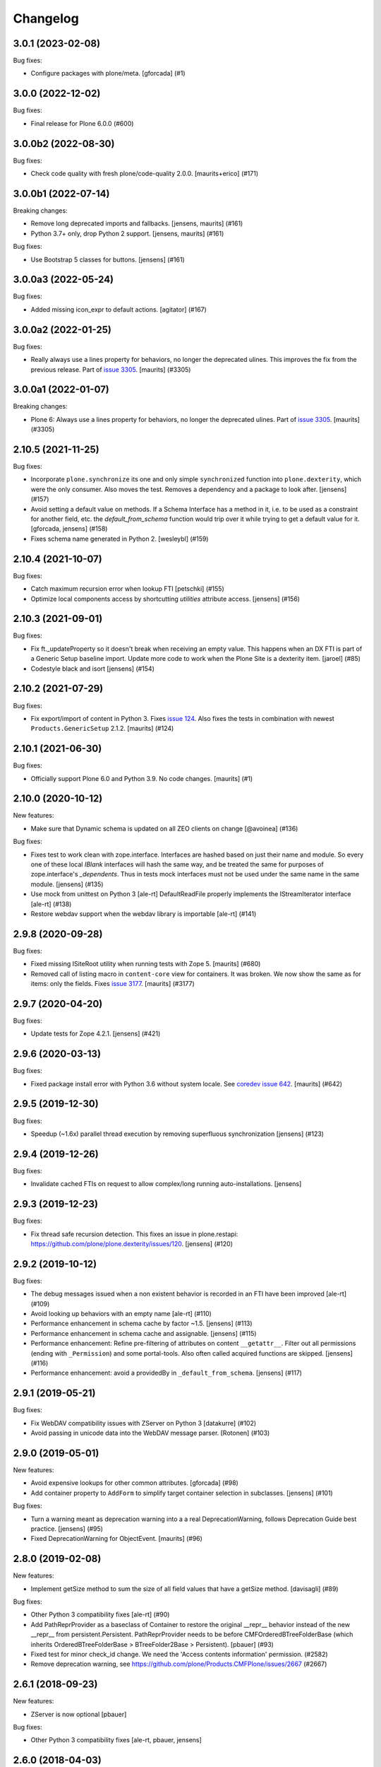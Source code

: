 Changelog
=========


.. You should *NOT* be adding new change log entries to this file.
   You should create a file in the news directory instead.
   For helpful instructions, please see:
   https://github.com/plone/plone.releaser/blob/master/ADD-A-NEWS-ITEM.rst

.. towncrier release notes start

3.0.1 (2023-02-08)
------------------

Bug fixes:


- Configure packages with plone/meta.
  [gforcada] (#1)


3.0.0 (2022-12-02)
------------------

Bug fixes:


- Final release for Plone 6.0.0 (#600)


3.0.0b2 (2022-08-30)
--------------------

Bug fixes:


- Check code quality with fresh plone/code-quality 2.0.0.
  [maurits+erico] (#171)


3.0.0b1 (2022-07-14)
--------------------

Breaking changes:


- Remove long deprecated imports and fallbacks.
  [jensens, maurits] (#161)
- Python 3.7+ only, drop Python 2 support.
  [jensens, maurits] (#161)


Bug fixes:


- Use Bootstrap 5 classes for buttons.
  [jensens] (#161)


3.0.0a3 (2022-05-24)
--------------------

Bug fixes:


- Added missing icon_expr to default actions.
  [agitator] (#167)


3.0.0a2 (2022-01-25)
--------------------

Bug fixes:


- Really always use a lines property for behaviors, no longer the deprecated ulines.
  This improves the fix from the previous release.
  Part of `issue 3305 <https://github.com/plone/Products.CMFPlone/issues/3305>`_.
  [maurits] (#3305)


3.0.0a1 (2022-01-07)
--------------------

Breaking changes:


- Plone 6: Always use a lines property for behaviors, no longer the deprecated ulines.
  Part of `issue 3305 <https://github.com/plone/Products.CMFPlone/issues/3305>`_.
  [maurits] (#3305)


2.10.5 (2021-11-25)
-------------------

Bug fixes:


- Incorporate ``plone.synchronize`` its one and only simple ``synchronized`` function into ``plone.dexterity``, which were the only consumer.
  Also moves the test. Removes a dependency and a package to look after.
  [jensens] (#157)
- Avoid setting a default value on methods.
  If a Schema Interface has a method in it, i.e. to be used as a
  constraint for another field, etc. the `default_from_schema` function
  would trip over it while trying to get a default value for it.
  [gforcada, jensens] (#158)
- Fixes schema name generated in Python 2. [wesleybl] (#159)


2.10.4 (2021-10-07)
-------------------

Bug fixes:


- Catch maximum recursion error when lookup FTI
  [petschki] (#155)
- Optimize local components access by shortcutting `utilities` attribute access. [jensens] (#156)


2.10.3 (2021-09-01)
-------------------

Bug fixes:


- Fix ft._updateProperty so it doesn't break when receiving an empty value.
  This happens when an DX FTI is part of a Generic Setup baseline import.
  Update more code to work when the Plone Site is a dexterity item.
  [jaroel] (#85)
- Codestyle black and isort [jensens] (#154)


2.10.2 (2021-07-29)
-------------------

Bug fixes:


- Fix export/import of content in Python 3.
  Fixes `issue 124 <https://github.com/plone/plone.dexterity/issues/124>`_.
  Also fixes the tests in combination with newest ``Products.GenericSetup`` 2.1.2.
  [maurits] (#124)


2.10.1 (2021-06-30)
-------------------

Bug fixes:


- Officially support Plone 6.0 and Python 3.9.
  No code changes.
  [maurits] (#1)


2.10.0 (2020-10-12)
-------------------

New features:


- Make sure that Dynamic schema is updated on all ZEO clients on change
  [@avoinea] (#136)


Bug fixes:


- Fixes test to work clean with zope.interface.
  Interfaces are hashed based on just their name and module.
  So every one of these local `IBlank` interfaces will hash the same way, and be treated the same for purposes of zope.interface's `_dependents`.
  Thus in tests mock interfaces must not be used under the same name in the same module.
  [jensens] (#135)
- Use mock from unittest on Python 3 [ale-rt]
  DefaultReadFile properly implements the IStreamIterator interface [ale-rt] (#138)
- Restore webdav support when the webdav library is importable [ale-rt] (#141)


2.9.8 (2020-09-28)
------------------

Bug fixes:


- Fixed missing ISiteRoot utility when running tests with Zope 5.
  [maurits] (#680)
- Removed call of listing macro in ``content-core`` view for containers.
  It was broken.  We now show the same as for items: only the fields.
  Fixes `issue 3177 <https://github.com/plone/Products.CMFPlone/issues/3177>`_.
  [maurits] (#3177)


2.9.7 (2020-04-20)
------------------

Bug fixes:


- Update tests for Zope 4.2.1.  [jensens] (#421)


2.9.6 (2020-03-13)
------------------

Bug fixes:


- Fixed package install error with Python 3.6 without system locale.
  See `coredev issue 642 <https://github.com/plone/buildout.coredev/issues/642#issuecomment-597008272>`_.
  [maurits] (#642)


2.9.5 (2019-12-30)
------------------

Bug fixes:


- Speedup (~1.6x) parallel thread execution by removing superfluous synchronization [jensens] (#123)


2.9.4 (2019-12-26)
------------------

Bug fixes:


- Invalidate cached FTIs on request to allow complex/long running auto-installations. [jensens]


2.9.3 (2019-12-23)
------------------

Bug fixes:


- Fix thread safe recursion detection. This fixes an issue in plone.restapi: https://github.com/plone/plone.dexterity/issues/120. [jensens] (#120)


2.9.2 (2019-10-12)
------------------

Bug fixes:


- The debug messages issued when a non existent behavior is recorded in an FTI have been improved [ale-rt] (#109)
- Avoid looking up behaviors with an empty name [ale-rt] (#110)
- Performance enhancement in schema cache by factor ~1.5.
  [jensens] (#113)
- Performance enhancement in schema cache and assignable.
  [jensens] (#115)
- Performance enhancement:
  Refine pre-filtering of attributes on content ``__getattr__``.
  Filter out all permissions (ending with ``_Permission``) and some portal-tools.
  Also often called acquired functions are skipped.
  [jensens] (#116)
- Performance enhancement: avoid a providedBy in ``_default_from_schema``.
  [jensens] (#117)


2.9.1 (2019-05-21)
------------------

Bug fixes:


- Fix WebDAV compatibility issues with ZServer on Python 3 [datakurre] (#102)
- Avoid passing in unicode data into the WebDAV message parser.
  [Rotonen] (#103)


2.9.0 (2019-05-01)
------------------

New features:


- Avoid expensive lookups for other common attributes.
  [gforcada] (#98)
- Add container property to ``AddForm`` to simplify target container selection in subclasses. [jensens] (#101)


Bug fixes:


- Turn a warning meant as deprecation warning into a a real DeprecationWarning,
  follows Deprecation Guide best practice.
  [jensens] (#95)
- Fixed DeprecationWarning for ObjectEvent.  [maurits] (#96)


2.8.0 (2019-02-08)
------------------

New features:


- Implement getSize method to sum the size of all field values that have a
  getSize method. [davisagli] (#89)


Bug fixes:


- Other Python 3 compatibility fixes [ale-rt] (#90)
- Add PathReprProvider as a baseclass of Container to restore the original
  __repr__ behavior instead of the new __repr__ from persistent.Persistent.
  PathReprProvider needs to be before CMFOrderedBTreeFolderBase (which inherits
  OrderedBTreeFolderBase > BTreeFolder2Base > Persistent). [pbauer] (#93)
- Fixed test for minor check_id change. We need the 'Access contents
  information' permission. (#2582)
- Remove deprecation warning, see
  https://github.com/plone/Products.CMFPlone/issues/2667 (#2667)


2.6.1 (2018-09-23)
------------------

New features:

- ZServer is now optional
  [pbauer]

Bug fixes:

- Other Python 3 compatibility fixes
  [ale-rt, pbauer, jensens]


2.6.0 (2018-04-03)
------------------

New features:

- Move translations to plone.app.locales
  [erral]

Bug fixes:

- Other Python 3 compatibility fixes
  [pbauer]


2.5.5 (2018-02-05)
------------------

Bug fixes:

- Prepare for Python 2 / 3 compatibility
  [pbauer]


2.5.4 (2017-11-24)
------------------

Bug fixes:

- Fix tests on Zope 4. [davisagli]


2.5.3 (2017-10-17)
------------------

Bug fixes:

- Give more context to the 'schema cannot be resolved' warning.  [gotcha]


2.5.2 (2017-06-03)
------------------

Bug fixes:

- Fix problem with new zope.interface not accepting None as value.
  [jensens]


2.5.1 (2017-02-27)
------------------

Bug fixes:

- Make sure that all fields are initialized to their default value
  when items are added via the add form. This is important in the case
  of fields with a defaultFactory that can change with time
  (such as defaulting to the current date).
  [davisagli]


2.5.0 (2017-02-12)
------------------

Breaking changes:

- When calling the DC metadata accessor for ``Description``, remove newlines from the output.
  This makes the removal of newlines from the description behavior setter in plone.app.dexterity obsolete.
  [thet]

Bug fixes:

- Relax tests for ZMI tabs for compatibility with Zope 4. [davisagli]


2.4.5 (2016-11-19)
------------------

New features:

- Removed test dependency on plone.mocktestcase [davisagli]


2.4.4 (2016-09-23)
------------------

Bug fixes:

- Fix error when copying DX containers with AT children which caused the
  children to not have the UID updated properly.  [jone]


2.4.3 (2016-08-12)
------------------

Bug fixes:

- Use zope.interface decorator.
  [gforcada]


2.4.2 (2016-05-12)
------------------

Fixes:

- Added security declarations from Products.PloneHotfix20160419.  [maurits]


2.4.1 (2016-02-27)
------------------

Incompatibilities:

- addCreator should not add if a creator is already set for content. This prevents every
  editor on content from adding to the list of creators for an object.
  [vangheem]


2.4.0 (2016-02-17)
------------------

New:

- Added Russian translation.  [serge73]

- Updated to and depended on pytz 2015.7 and DateTime 4.0.1.  [jensens]

Fixes:

- Skipped the tests
  ``test_portalTypeToSchemaName_looks_up_portal_for_prefix`` and
  ``test_getAdditionalSchemata`` with isolation problems in Zope 4.
  [pbauer]

- Made utils/datify work with newer DateTime and pytz.  Adjust tests
  to reflect changes.  [jensens]

- Fixed: duplicate aq_base without using Acquistion API resulted in an
  AttributeError that was masqued in the calling hasattr and resulted
  in wrong conclusion.  [jensens]

- Made modification test more stable.  [do3cc]


2.3.7 (2016-01-08)
------------------

Fixes:

- Sync schema when schema_policy name is changed (issue #44)
  [sgeulette]

- Corrected tests on date comparison (avoid 1h shift)
  [sgeulette]


2.3.6 (2015-10-28)
------------------

Fixes:

- No longer rely on deprecated ``bobobase_modification_time`` from
  ``Persistence.Persistent``.
  [thet]


2.3.5 (2015-09-20)
------------------

- Use registry lookup for types_use_view_action_in_listings
  [esteele]

- Don't check type constraints in AddForm.update() if request provides
  IDeferSecurityChecks.
  [alecm]


2.3.4 (2015-08-14)
------------------

- Avoid our own DeprecationWarning about portalTypeToSchemaName.
  [maurits]

- Set title on WebDAV upload
  [tomgross]

2.3.3 (2015-07-29)
------------------

- This version is still Plone 4.3.x compatible. Newer versions
  are only Plone 5 compatible.

- Check add_permission before checking constrains. Refs #37
  [jaroel]

- Remove obsolete css-class and text from statusmessages.
  [pbauer]

- Complete invalidate_cache.
  [adamcheasley]


2.3.2 (2015-07-18)
------------------

- Check allowed types for add form.
  [vangheem]


2.3.1 (2015-05-31)
------------------

- Fix issue where webdav PUT created items with empty id
  [datakurre]

- fix #27: createContent ignores empty fields
  [jensens]


2.3.0 (2015-03-13)
------------------

- Use attribute for DefaultAddForm and DefaultEditForm success message so it can
  be easily customized.
  [cedricmessiant]

- Big major overhaul to use everywhere the same way to fetch the main schema,
  behavior schemata and its markers. This was very scrmabled: sometimes
  behaviors weren't taken into account, or only FTI based behaviors but not
  those returned by the IBehaviorAssignable adapter. Also the caching was
  cleaned up. The tests are now better readable (at least I hope so).  In order
  to avoid circular imports some methods where moved for ``utils.py`` to
  ``schema.py``.  Deprecations are in place.
  [jensens]

- Fix (security): Attribute access to schema fields can be protected. This
  worked for direct schemas, but was not implemented for permissions coming
  from behaviors.
  [jensens]

2.2.4 (2014-10-20)
------------------

- Fix the default attribute accessor to bind field to context when finding
  the field default.
  [datakurre]

- fix: when Dexterity container or its children contains any AT content with
  AT references in them, any move or rename operation for the parent
  Dexterity object will cause AT ReferenceEngine to remove those references.
  see #20.
  [datakurre]

- Let utils.createContent also handle setting of attributes on behaviors, which
  derive from other behaviors.
  [thet]

- overhaul (no logic changed):
  pep8, sorted imports plone.api style, readability, utf8header,
  remove bbb code (plone 3)
  [jensens]

2.2.3 (2014-04-15)
------------------

- Re-release 2.2.2 which was a brown bag release.
  [timo]

2.2.2 (2014-04-13)
------------------

- Add a 'success' class to the status message shown after successfully
  adding or editing an item.  The previous 'info' class is also
  retained for backwards-compatibility.
  [davisagli]

- If an object being added to a container already has an id, preserve it.
  [davisagli]

2.2.1 (2014-02-14)
------------------

- Also check behavior-fields for IPrimaryField since plone.app.contenttypes
  uses fields provided by behaviors as primary fields
  [pbauer]


2.2.0 (2014-01-31)
------------------

- utils.createContent honors behaviors.
  [toutpt]

- Date index method works even if source field is a dexterity field
  which provides a  datetime python value.
  Now you can manually add a field with the name of a common Plone metadata field
  (as effective_date, publication_date, etc.)
  [tdesvenain]

- Replace deprecated test assert statements.
  [timo]

- Put a marker interface on the default edit view so viewlets
  can be registered for it.
  [davisagli]

- Ensure FTI's isConstructionAllowed method returns a boolean.
  [danjacka]

- Hide the Dublin Core tab and show the Properties tab for
  items when viewed in the ZMI.
  [davisagli]

- Avoid storing dublin core metadata on new instances unless it
  differs from the default values.
  [davisagli]

- Implement CMF's dublin core interfaces inline rather than
  depending on CMFDefault.
  [davisagli]

- Support GenericSetup structure import/export of Dexterity content.
  Content is serialized the same way as for WebDAV,
  using plone.rfc822. Not all field types are supported yet,
  but this at least gets the basics in place.

  GS import used to work by accident in a basic way for Dexterity
  containers. If you were using this, you'll need to recreate your
  exported files with the rfc822 serialization.
  [davisagli]

- Creator accessor should return encoded strings
  If your catalog was broken, try to clear & reindex Creator::

    cat.clearIndex('Creator')
    cat.manage_reindexIndex(['Creator'])

  [kiorky]

- Use the same message string for the default fieldset as Archetypes does.
  [davisagli]

2.1.3 (2013-05-26)
------------------

- Fail gracefully when a schema lookup fails due to schema that doesn't
  exist or no longer exists for some reason or another.
  [eleddy]


2.1.2 (2013-03-05)
------------------

- Merged Rafael Oliveira's (@rafaelbco) @content-core views from
  collective.cmfeditionsdexteritycompat.
  [rpatterson]

2.1.1 (2013-01-17)
------------------

* No longer add title and description fields to new FTIs by default.
  [davisagli, cedricmessiant]

* When pasting into a dexterity container check the FTI for the the pasted
  object to see if it is allowed in the new container.
  [wichert]

* Fixed schema caching. Previously, a non-persistent counter would be
  used as part of the cache key, and changes made to this counter in
  one process would obviously not propagate to other processes.

  Instead, the cache key now includes the schema and subtypes which
  are both retrieved from a FTI-specific volatile cache that uses the
  modification time as its cache key.
  [malthe]


2.1 (2013-01-01)
----------------

* Added Finnish translations.
  [pingviini]

* Override allowedContentTypes and invokeFactory from PortalFolder
  to mimic the behavior of Archetypes based folders. This allows the
  registration of IConstrainTypes adapters to actually have the
  expected effect.
  [gaudenzius]

* The default attribute accessor now also looks through subtypes
  (behaviors) to find a field default.
  [malthe]

* Added support in the FTI to look up behaviors by utility name when
  getting additional schemata (i.e. fields provided by behaviors).

  This functionality makes it possible to create a behavior where the
  interface is dynamically generated.
  [malthe]

* Return early for attributes that begin with two underscores.
  https://github.com/plone/plone.dexterity/pull/11
  [malthe]

* Make it possible to define a SchemaPolicy for the FTI
  [Frédéric Péters]
  [gbastien]

2.0 (2012-08-30)
----------------

* Add a UID method to Dexterity items for compatibility with the Archetypes
  API.
  [davisagli]

* Remove hard dependency on zope.app.content.
  [davisagli]

* Use standard Python properties instead of rwproperty.
  [davisagli]

* Removed support for Plone 3 / CMF 2.1 / Zope 2.10.
  [davisagli]

* Update package dependencies and imports as appropriate for Zope 2.12 & 2.13.
  [davisagli]

1.1.2 - 2012-02-20
------------------

* Fix UnicodeDecodeError when getting an FTI title or description with
  non-ASCII characters.
  [davisagli]

1.1.1 - 2012-02-20
------------------

* When deleting items from a container using manage_delObjects,
  check for the "DeleteObjects" permission on each item being
  deleted. This fixes
  http://code.google.com/p/dexterity/issues/detail?id=252
  [davisagli]

1.1 - 2011-11-26
----------------

* Added Italian translation.
  [zedr]

* Ensure that a factory utility really isn't needed before removing it.
  [lentinj]

* Work around issue where user got a 404 upon adding content if a content
  rule had moved the new item to a different folder. This closes
  http://code.google.com/p/dexterity/issues/detail?id=240
  [davisagli]

* Added events: IEditBegunEvent, IEditCancelledEvent, IEditFinished,
  IAddBegunEvent, IAddCancelledEvent
  [jbaumann]

* Make sure Dexterity content items get UIDs when they are created if
  ``plone.uuid`` is present. This closes
  http://code.google.com/p/dexterity/issues/detail?id=235
  [davisagli]

* Make sure the Title() and Description() accessors of containers return an
  encoded bytestring as expected for CMF-style accessors.
  [buchi]

* Added zh_TW translation.
  [marr, davisagli]

1.0.1 - 2011-09-24
------------------

* Support importing the ``add_view_expr`` property of the FTI via GenericSetup.
  This closes http://code.google.com/p/dexterity/issues/detail?id=192
  [davisagli]

* Make it possible to use DefaultAddForm without a form wrapper.
  [davisagli]

* Make sure the Subject accessor returns an encoded bytestring as expected for
  CMF-style accessors. This fixes
  http://code.google.com/p/dexterity/issues/detail?id=197
  [davisagli]

* Added pt_BR translation.
  [rafaelbco, davisagli]


1.0 - 2011-05-20
----------------

* Make sure the Title and Description accessors handle a value of None.
  [davisagli]

* Make sure the Title() accessor for Dexterity content returns an encoded
  bytestring as expected for CMF-style accessors.
  [davisagli]

1.0rc1 - 2011-04-30
-------------------

* Look up additional schemata by adapting to IBehaviorAssignable in cases
  where a Dexterity instance is available. (The list of behaviors in the
  FTI is still consulted for add forms.)
  [maurits]

* Explicitly load CMFCore ZCML.
  [davisagli]

* Add ids to group fieldsets.
  [elro]

* Do a deep copy instead of shallow when assigning field defaults. Content
  generated via script wound up with linked list (and other
  AbstractCollection) fields.
  [cah190, esteele]

* Make setDescription coerce to unicode in the same way as setTitle.
  [elro]

* Change the FTI default to enable dynamic view.
  [elro]

* Setup folder permissions in the same way as Archetypes so copy / paste /
  rename work consistently with the rest of Plone.
  [elro]

* Make sure the typesUseViewActionInListings property is respected when
  redirecting after edit.
  [elro, davisagli]

* Fix #145: UnicodeDecodeError After renaming item from @@folder_contents
  [toutpt]

1.0b7 - 2011-02-11
------------------

* Add adapter for plone.rfc822.interfaces.IPrimaryFieldInfo.
  [elro]

* Fixed deadlock in synchronized methods of schema cache by using
  threading.RLock instead of threading.Lock.
  [jbaumann]

* Add Spanish translation.
  [dukebody]

* Add French translation.
  [toutpt]


1.0b6 - 2010-08-30
------------------

* Send ObjectCreatedEvent event from createContent utility method.
  [wichert]

* Update content base classes to use allow keyword arguments to set
  initial values for instance variables.
  [wichert]

* Avoid empty <div class="field"> tag for title and description in
  item.pt.
  [gaudenzius]


1.0b5 - 2010-08-05
------------------

* Fix folder ordering bug.
  See: http://code.google.com/p/dexterity/issues/detail?id=113
  [optilude]

* Switch to the .Title() and .Description() methods of fti when used in
  a translatable context, to ensure that these strings are translated.
  [mj]

* Add Norwegian translation.
  [mj]


1.0b4 - 2010-07-22
------------------

* Improve robustness: catch and log import errors when trying to resolve
  behaviours.
  [wichert]

* Add German translation from Christian Stengel.
  [wichert]


1.0b3 - 2010-07-19
------------------

* Clarify license to GPL version 2 only.
  [wichert]

* Configure Babel plugins for i18n extraction and add a Dutch translation.
  [wichert]


1.0b2 - 2010-05-24
------------------

* Fix invalid license declaration in package metadata.
  [wichert]

* Do not assume "view" is the right immediate view - in some cases
  it might not exist. Instead use the absolute URL directly.
  [wichert]


1.0b1 - 2010-04-20
------------------

* Update the label for the default fieldset to something more humane.
  [wichert]

* Make the default add form extend BrowserPage to avoid warnings about
  security declarations for nonexistent methods.  This closes
  http://code.google.com/p/dexterity/issues/detail?id=69
  [davisagli]

* For now, no longer ensure that Dexterity content provides ILocation (in
  particular, that it has a __parent__ pointer), since that causes problems
  when exporting in Zope 2.10.
  [davisagli]

* Don't assume the cancel and actions buttons are always present in the
  default forms.
  [optilude]

1.0a3 - 2010-01-08
------------------

* require zope.filerepresentation>=3.6.0 for IRawReadFile
  [csenger]

1.0a2 - 2009-10-12
------------------

* Added support for zope.size.interfaces.ISized. An adapter to this interface
  may be used to specify the file size that is reported in WebDAV operations
  or used for Plone's folder listings. This requires that the sizeForSorting()
  method is implemented to return a tuple ('bytes', numBytes), where numBytes
  is the size in bytes.
  [optilude]

* Added support for WebDAV. This is primarily implemented by adapting content
  objects to the IRawReadFile and IRawWriteFile interfaces from the
  zope.filerepresentation package. The default is to use plone.rfc822 to
  construct an RFC(2)822 style message containing all fields. One or more
  fields may be marked with the IPrimaryField interface from that package,
  in which case they will be sent in the body of the message.

  In addition, the creation of new files (PUT requests to a null resource) is
  delegated to an IFileFactory adapter, whilst the creation of new directories
  (MKCOL requests) is delegated to an IDirectoryFactory adapter. See
  zope.filerepresentation for details, and filerepresentation.py for the
  default implementation.
  [optilude]

* Move AddViewActionCompat to the second base class of DexterityFTI, so that
  the FTI interfaces win over IAction. This fixes a problem with GenericSetup
  export: http://code.google.com/p/dexterity/issues/detail?id=79
  [optilude]

* Add getMapping() to AddViewActionCompat.
  Fixes http://code.google.com/p/dexterity/issues/detail?id=78
  [optilude]

1.0a1 - 2009-07-25
------------------

* Initial release
